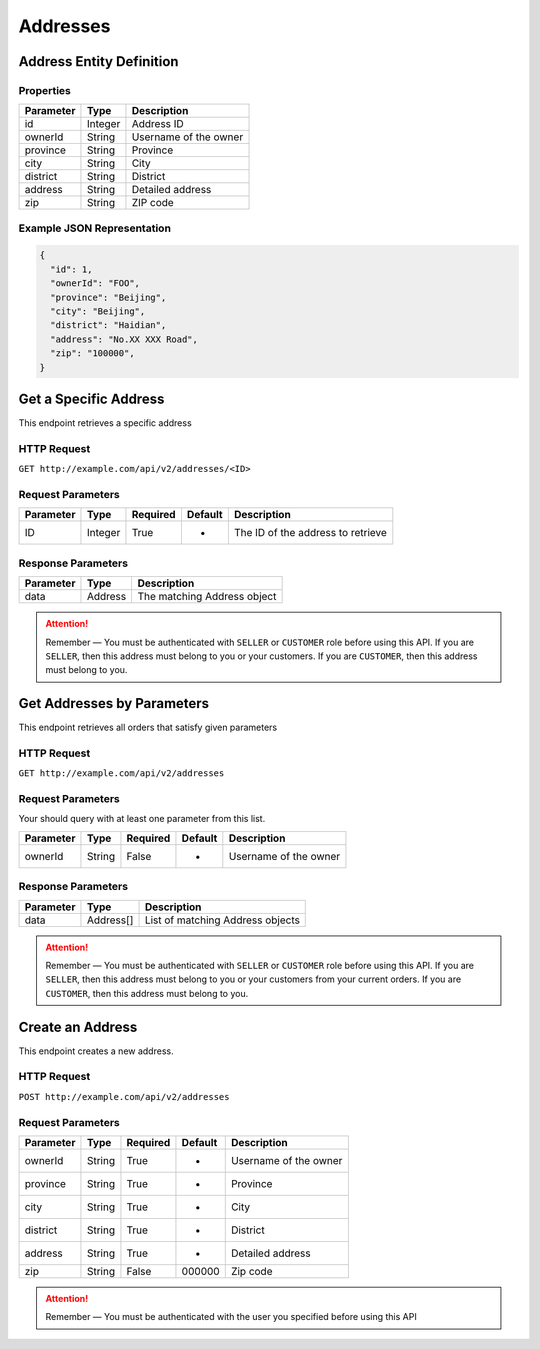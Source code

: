 Addresses
*********

Address Entity Definition
=========================

Properties
----------

=========  ========  =====================
Parameter  Type      Description
=========  ========  =====================
id         Integer   Address ID
ownerId    String    Username of the owner
province   String    Province
city       String    City
district   String    District
address    String    Detailed address
zip        String    ZIP code
=========  ========  =====================

Example JSON Representation
---------------------------

.. code:: json

   {
     "id": 1,
     "ownerId": "FOO",
     "province": "Beijing",
     "city": "Beijing",
     "district": "Haidian",
     "address": "No.XX XXX Road",
     "zip": "100000",
   }

Get a Specific Address
======================

This endpoint retrieves a specific address

HTTP Request
------------

``GET http://example.com/api/v2/addresses/<ID>``

Request Parameters
------------------

========= ======= ======== ======= =================================
Parameter Type    Required Default Description
========= ======= ======== ======= =================================
ID        Integer True     -       The ID of the address to retrieve
========= ======= ======== ======= =================================

Response Parameters
-------------------
=========== ========= ===================================
Parameter   Type      Description
=========== ========= ===================================
data        Address   The matching Address object
=========== ========= ===================================

..  Attention::
    Remember — You must be authenticated with ``SELLER`` or ``CUSTOMER`` role before using this API.
    If you are ``SELLER``, then this address must belong to you or your customers.
    If you are ``CUSTOMER``, then this address must belong to you.

Get Addresses by Parameters
==============================

This endpoint retrieves all orders that satisfy given parameters

HTTP Request
------------

``GET http://example.com/api/v2/addresses``

Request Parameters
------------------

Your should query with at least one parameter from this list.

========= ====== ======== ======= =====================
Parameter Type   Required Default Description
========= ====== ======== ======= =====================
ownerId   String False    -       Username of the owner
========= ====== ======== ======= =====================

Response Parameters
-------------------
=========== ========= ===================================
Parameter   Type      Description
=========== ========= ===================================
data        Address[] List of matching Address objects
=========== ========= ===================================

..  Attention::
    Remember — You must be authenticated with ``SELLER`` or ``CUSTOMER`` role before using this API.
    If you are ``SELLER``, then this address must belong to you or your customers from your current orders.
    If you are ``CUSTOMER``, then this address must belong to you.

Create an Address
=================

This endpoint creates a new address.

HTTP Request
------------

``POST http://example.com/api/v2/addresses``

Request Parameters
------------------

========= ====== ======== ======= =====================
Parameter Type   Required Default Description
========= ====== ======== ======= =====================
ownerId   String True     -       Username of the owner
province  String True     -       Province
city      String True     -       City
district  String True     -       District
address   String True     -       Detailed address
zip       String False    000000  Zip code
========= ====== ======== ======= =====================

..  Attention::
    Remember — You must be authenticated with the user you specified before using this API

